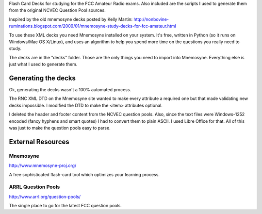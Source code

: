Flash Card Decks for studying for the FCC Amateur Radio exams. Also
included are the scripts I used to generate them from the original
NCVEC Question Pool sources.

Inspired by the old mnemosyne decks posted by Kelly Martin:
http://nonbovine-ruminations.blogspot.com/2009/01/mnemosyne-study-decks-for-fcc-amateur.html


To use these XML decks you need Mnemosyne installed on your
system. It's free, written in Python (so it runs on Windows/Mac OS
X/Linux), and uses an algorithm to help you spend more time on the
questions you really need to study.


The decks are in the "decks" folder. Those are the only things you
need to import into Mnemosyne. Everything else is just what I used to
generate them.


Generating the decks
====================
Ok, generating the decks wasn't a 100% automated process.

The RNC XML DTD on the Mnemosyne site wanted to make every attribute a
required one but that made validating new decks impossible. I modified
the DTD to make the <item> attributes optional.

I deleted the header and footer content from the NCVEC question
pools. Also, since the text files were Windows-1252 encoded (fancy
hyphens and smart quotes) I had to convert them to plain ASCII. I used
Libre Office for that. All of this was just to make the question pools
easy to parse.



External Resources
==================

Mnemosyne
---------
http://www.mnemosyne-proj.org/

A free sophisticated flash-card tool which optimizes your learning
process.


ARRL Question Pools
-------------------
http://www.arrl.org/question-pools/

The single place to go for the latest FCC question pools.
